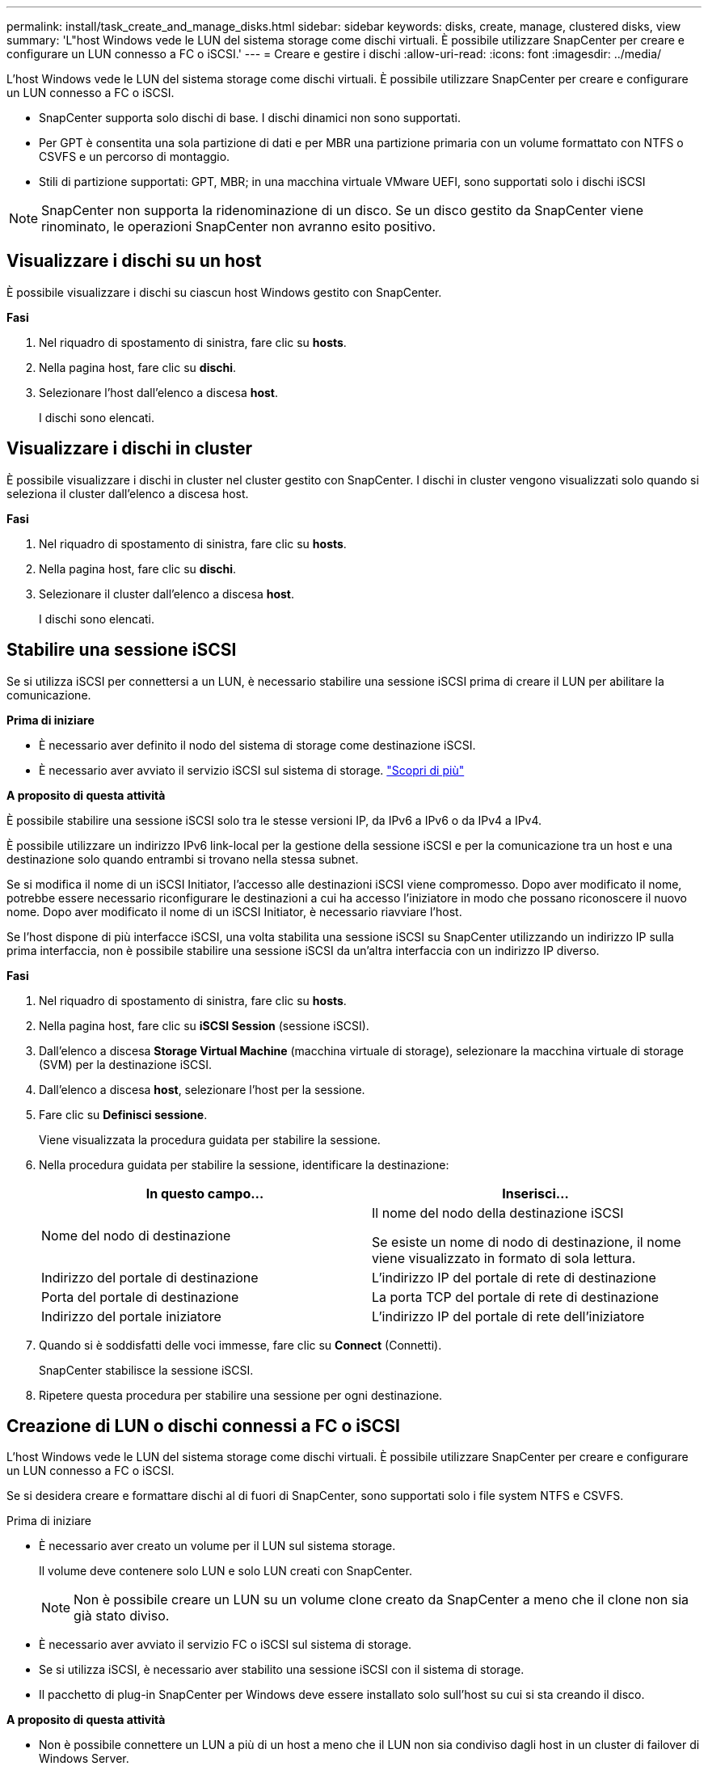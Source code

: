 ---
permalink: install/task_create_and_manage_disks.html 
sidebar: sidebar 
keywords: disks, create, manage, clustered disks, view 
summary: 'L"host Windows vede le LUN del sistema storage come dischi virtuali. È possibile utilizzare SnapCenter per creare e configurare un LUN connesso a FC o iSCSI.' 
---
= Creare e gestire i dischi
:allow-uri-read: 
:icons: font
:imagesdir: ../media/


[role="lead"]
L'host Windows vede le LUN del sistema storage come dischi virtuali. È possibile utilizzare SnapCenter per creare e configurare un LUN connesso a FC o iSCSI.

* SnapCenter supporta solo dischi di base. I dischi dinamici non sono supportati.
* Per GPT è consentita una sola partizione di dati e per MBR una partizione primaria con un volume formattato con NTFS o CSVFS e un percorso di montaggio.
* Stili di partizione supportati: GPT, MBR; in una macchina virtuale VMware UEFI, sono supportati solo i dischi iSCSI



NOTE: SnapCenter non supporta la ridenominazione di un disco. Se un disco gestito da SnapCenter viene rinominato, le operazioni SnapCenter non avranno esito positivo.



== Visualizzare i dischi su un host

È possibile visualizzare i dischi su ciascun host Windows gestito con SnapCenter.

*Fasi*

. Nel riquadro di spostamento di sinistra, fare clic su *hosts*.
. Nella pagina host, fare clic su *dischi*.
. Selezionare l'host dall'elenco a discesa *host*.
+
I dischi sono elencati.





== Visualizzare i dischi in cluster

È possibile visualizzare i dischi in cluster nel cluster gestito con SnapCenter. I dischi in cluster vengono visualizzati solo quando si seleziona il cluster dall'elenco a discesa host.

*Fasi*

. Nel riquadro di spostamento di sinistra, fare clic su *hosts*.
. Nella pagina host, fare clic su *dischi*.
. Selezionare il cluster dall'elenco a discesa *host*.
+
I dischi sono elencati.





== Stabilire una sessione iSCSI

Se si utilizza iSCSI per connettersi a un LUN, è necessario stabilire una sessione iSCSI prima di creare il LUN per abilitare la comunicazione.

*Prima di iniziare*

* È necessario aver definito il nodo del sistema di storage come destinazione iSCSI.
* È necessario aver avviato il servizio iSCSI sul sistema di storage. http://docs.netapp.com/ontap-9/topic/com.netapp.doc.dot-cm-sanag/home.html["Scopri di più"^]


*A proposito di questa attività*

È possibile stabilire una sessione iSCSI solo tra le stesse versioni IP, da IPv6 a IPv6 o da IPv4 a IPv4.

È possibile utilizzare un indirizzo IPv6 link-local per la gestione della sessione iSCSI e per la comunicazione tra un host e una destinazione solo quando entrambi si trovano nella stessa subnet.

Se si modifica il nome di un iSCSI Initiator, l'accesso alle destinazioni iSCSI viene compromesso. Dopo aver modificato il nome, potrebbe essere necessario riconfigurare le destinazioni a cui ha accesso l'iniziatore in modo che possano riconoscere il nuovo nome. Dopo aver modificato il nome di un iSCSI Initiator, è necessario riavviare l'host.

Se l'host dispone di più interfacce iSCSI, una volta stabilita una sessione iSCSI su SnapCenter utilizzando un indirizzo IP sulla prima interfaccia, non è possibile stabilire una sessione iSCSI da un'altra interfaccia con un indirizzo IP diverso.

*Fasi*

. Nel riquadro di spostamento di sinistra, fare clic su *hosts*.
. Nella pagina host, fare clic su *iSCSI Session* (sessione iSCSI).
. Dall'elenco a discesa *Storage Virtual Machine* (macchina virtuale di storage), selezionare la macchina virtuale di storage (SVM) per la destinazione iSCSI.
. Dall'elenco a discesa *host*, selezionare l'host per la sessione.
. Fare clic su *Definisci sessione*.
+
Viene visualizzata la procedura guidata per stabilire la sessione.

. Nella procedura guidata per stabilire la sessione, identificare la destinazione:
+
|===
| In questo campo... | Inserisci... 


 a| 
Nome del nodo di destinazione
 a| 
Il nome del nodo della destinazione iSCSI

Se esiste un nome di nodo di destinazione, il nome viene visualizzato in formato di sola lettura.



 a| 
Indirizzo del portale di destinazione
 a| 
L'indirizzo IP del portale di rete di destinazione



 a| 
Porta del portale di destinazione
 a| 
La porta TCP del portale di rete di destinazione



 a| 
Indirizzo del portale iniziatore
 a| 
L'indirizzo IP del portale di rete dell'iniziatore

|===
. Quando si è soddisfatti delle voci immesse, fare clic su *Connect* (Connetti).
+
SnapCenter stabilisce la sessione iSCSI.

. Ripetere questa procedura per stabilire una sessione per ogni destinazione.




== Creazione di LUN o dischi connessi a FC o iSCSI

L'host Windows vede le LUN del sistema storage come dischi virtuali. È possibile utilizzare SnapCenter per creare e configurare un LUN connesso a FC o iSCSI.

Se si desidera creare e formattare dischi al di fuori di SnapCenter, sono supportati solo i file system NTFS e CSVFS.

.Prima di iniziare
* È necessario aver creato un volume per il LUN sul sistema storage.
+
Il volume deve contenere solo LUN e solo LUN creati con SnapCenter.

+

NOTE: Non è possibile creare un LUN su un volume clone creato da SnapCenter a meno che il clone non sia già stato diviso.

* È necessario aver avviato il servizio FC o iSCSI sul sistema di storage.
* Se si utilizza iSCSI, è necessario aver stabilito una sessione iSCSI con il sistema di storage.
* Il pacchetto di plug-in SnapCenter per Windows deve essere installato solo sull'host su cui si sta creando il disco.


*A proposito di questa attività*

* Non è possibile connettere un LUN a più di un host a meno che il LUN non sia condiviso dagli host in un cluster di failover di Windows Server.
* Se un LUN viene condiviso dagli host in un cluster di failover di Windows Server che utilizza CSV (Cluster Shared Volumes), è necessario creare il disco sull'host proprietario del gruppo di cluster.


*Fasi*

. Nel riquadro di spostamento di sinistra, fare clic su *hosts*.
. Nella pagina host, fare clic su *dischi*.
. Selezionare l'host dall'elenco a discesa *host*.
. Fare clic su *nuovo*.
+
Viene visualizzata la procedura guidata Create Disk (Crea disco).

. Nella pagina LUN Name (Nome LUN), identificare il LUN:
+
|===
| In questo campo... | Eseguire questa operazione... 


 a| 
Sistema storage
 a| 
Selezionare la SVM per il LUN.



 a| 
Percorso LUN
 a| 
Fare clic su *Browse* (Sfoglia) per selezionare il percorso completo della cartella contenente il LUN.



 a| 
Nome del LUN
 a| 
Immettere il nome del LUN.



 a| 
Dimensione del cluster
 a| 
Selezionare la dimensione di allocazione del blocco LUN per il cluster.

Le dimensioni del cluster dipendono dal sistema operativo e dalle applicazioni.



 a| 
Etichetta LUN
 a| 
Se si desidera, inserire un testo descrittivo per il LUN.

|===
. Nella pagina Disk Type (tipo di disco), selezionare il tipo di disco:
+
|===
| Selezionare... | Se... 


 a| 
Disco dedicato
 a| 
È possibile accedere al LUN solo da un host.

Ignorare il campo *Gruppo di risorse*.



 a| 
Disco condiviso
 a| 
Il LUN è condiviso dagli host in un cluster di failover di Windows Server.

Inserire il nome del gruppo di risorse del cluster nel campo *Gruppo di risorse*. È necessario creare il disco su un solo host nel cluster di failover.



 a| 
Volume condiviso del cluster (CSV)
 a| 
Il LUN è condiviso dagli host di un cluster di failover di Windows Server che utilizza CSV.

Inserire il nome del gruppo di risorse del cluster nel campo *Gruppo di risorse*. Assicurarsi che l'host su cui si sta creando il disco sia il proprietario del gruppo di cluster.

|===
. Nella pagina Drive Properties, specificare le proprietà del disco:
+
|===
| Proprietà | Descrizione 


 a| 
Assegnazione automatica del punto di montaggio
 a| 
SnapCenter assegna automaticamente un punto di montaggio del volume in base al disco di sistema.

Ad esempio, se il disco di sistema è C:, l'assegnazione automatica crea un punto di montaggio del volume sotto l'unità C:. L'assegnazione automatica non è supportata per i dischi condivisi.



 a| 
Assegnare la lettera dell'unità
 a| 
Montare il disco sull'unità selezionata nell'elenco a discesa adiacente.



 a| 
Utilizzare il punto di montaggio del volume
 a| 
Montare il disco sul percorso specificato nel campo adiacente.

La directory principale del punto di montaggio del volume deve essere di proprietà dell'host su cui si sta creando il disco.



 a| 
Non assegnare la lettera del disco o il punto di montaggio del volume
 a| 
Scegliere questa opzione se si preferisce montare il disco manualmente in Windows.



 a| 
Dimensione del LUN
 a| 
Specificare la dimensione del LUN; almeno 150 MB.

Selezionare MB, GB o TB nell'elenco a discesa adiacente.



 a| 
Utilizzare il thin provisioning per il volume che ospita questo LUN
 a| 
Eseguire il thin provisioning del LUN.

Il thin provisioning alloca solo lo spazio di storage necessario alla volta, consentendo al LUN di crescere in modo efficiente fino alla massima capacità disponibile.

Assicurarsi che sul volume sia disponibile spazio sufficiente per ospitare tutto lo storage LUN che si ritiene necessario.



 a| 
Scegliere il tipo di partizione
 a| 
Selezionare la partizione GPT per una tabella di partizione GUID o la partizione MBR per un record di avvio principale.

Le partizioni MBR potrebbero causare problemi di disallineamento nei cluster di failover di Windows Server.


NOTE: I dischi di partizione UEFI (Unified Extensible firmware Interface) non sono supportati.

|===
. Nella pagina Map LUN (LUN mappa), selezionare iSCSI o FC Initiator (iniziatore iSCSI o FC) sull'host:
+
|===
| In questo campo... | Eseguire questa operazione... 


 a| 
Host
 a| 
Fare doppio clic sul nome del gruppo di cluster per visualizzare un elenco a discesa che mostra gli host che appartengono al cluster, quindi selezionare l'host per l'iniziatore.

Questo campo viene visualizzato solo se il LUN è condiviso dagli host in un cluster di failover di Windows Server.



 a| 
Scegliere l'iniziatore host
 a| 
Selezionare *Fibre Channel* o *iSCSI*, quindi selezionare l'iniziatore sull'host.

È possibile selezionare più iniziatori FC se si utilizza FC con multipath i/o (MPIO).

|===
. Nella pagina Group Type (tipo gruppo), specificare se si desidera mappare un igroup esistente al LUN o creare un nuovo igroup:
+
|===
| Selezionare... | Se... 


 a| 
Creare un nuovo igroup per gli iniziatori selezionati
 a| 
Si desidera creare un nuovo igroup per gli iniziatori selezionati.



 a| 
Scegliere un igroup esistente o specificare un nuovo igroup per gli iniziatori selezionati
 a| 
Si desidera specificare un igroup esistente per gli iniziatori selezionati o creare un nuovo igroup con il nome specificato.

Digitare il nome dell'igroup nel campo *igroup name*. Digitare le prime lettere del nome igroup esistente per completare automaticamente il campo.

|===
. Nella pagina Summary (Riepilogo), rivedere le selezioni e fare clic su *Finish* (fine).
+
SnapCenter crea il LUN e lo connette all'unità o al percorso del disco specificato sull'host.





== Ridimensionare un disco

È possibile aumentare o ridurre le dimensioni di un disco in base alle esigenze del sistema di storage.

*A proposito di questa attività*

* Per i LUN con thin provisioning, la dimensione della geometria del lun ONTAP viene visualizzata come dimensione massima.
* Per i LUN con thick provisioning, la dimensione espandibile (dimensione disponibile nel volume) viene visualizzata come dimensione massima.
* Le LUN con partizioni di tipo MBR hanno una dimensione massima di 2 TB.
* Le LUN con partizioni di tipo GPT hanno un limite di dimensioni del sistema storage di 16 TB.
* È consigliabile creare un'istantanea prima di ridimensionare un LUN.
* Per ripristinare una LUN da una Snapshot creata prima del ridimensionamento della LUN, SnapCenter ridimensiona automaticamente il LUN alla dimensione della Snapshot.
+
Dopo l'operazione di ripristino, i dati aggiunti al LUN dopo il ridimensionamento devono essere ripristinati da una Snapshot creata dopo il ridimensionamento.



*Fasi*

. Nel riquadro di spostamento di sinistra, fare clic su *hosts*.
. Nella pagina host, fare clic su *dischi*.
. Selezionare l'host dall'elenco a discesa host.
+
I dischi sono elencati.

. Selezionare il disco che si desidera ridimensionare, quindi fare clic su *Ridimensiona*.
. Nella finestra di dialogo Ridimensiona disco, utilizzare lo strumento a scorrimento per specificare le nuove dimensioni del disco oppure inserire le nuove dimensioni nel campo dimensione.
+

NOTE: Se si inserisce la dimensione manualmente, è necessario fare clic all'esterno del campo dimensione prima che il pulsante Riduci o Espandi sia attivato correttamente. Inoltre, è necessario fare clic su MB, GB o TB per specificare l'unità di misura.

. Quando si è soddisfatti delle voci immesse, fare clic su *Riduci* o *Espandi*, a seconda dei casi.
+
SnapCenter ridimensiona il disco.





== Collegare un disco

È possibile utilizzare la procedura guidata Connect Disk per connettere un LUN esistente a un host o per riconnettere un LUN disconnesso.

.Prima di iniziare
* È necessario aver avviato il servizio FC o iSCSI sul sistema di storage.
* Se si utilizza iSCSI, è necessario aver stabilito una sessione iSCSI con il sistema di storage.
* Non è possibile connettere un LUN a più di un host a meno che il LUN non sia condiviso dagli host in un cluster di failover di Windows Server.
* Se il LUN è condiviso da host in un cluster di failover di Windows Server che utilizza CSV (Cluster Shared Volumes), è necessario collegare il disco all'host proprietario del gruppo di cluster.
* Il plug-in per Windows deve essere installato solo sull'host su cui si sta collegando il disco.


*Fasi*

. Nel riquadro di spostamento di sinistra, fare clic su *hosts*.
. Nella pagina host, fare clic su *dischi*.
. Selezionare l'host dall'elenco a discesa *host*.
. Fare clic su *Connect* (Connetti).
+
Viene visualizzata la procedura guidata Connect Disk.

. Nella pagina LUN Name (Nome LUN), identificare il LUN a cui connettersi:
+
|===
| In questo campo... | Eseguire questa operazione... 


 a| 
Sistema storage
 a| 
Selezionare la SVM per il LUN.



 a| 
Percorso LUN
 a| 
Fare clic su *Browse* (Sfoglia) per selezionare il percorso completo del volume contenente il LUN.



 a| 
Nome del LUN
 a| 
Immettere il nome del LUN.



 a| 
Dimensione del cluster
 a| 
Selezionare la dimensione di allocazione del blocco LUN per il cluster.

Le dimensioni del cluster dipendono dal sistema operativo e dalle applicazioni.



 a| 
Etichetta LUN
 a| 
Se si desidera, inserire un testo descrittivo per il LUN.

|===
. Nella pagina Disk Type (tipo di disco), selezionare il tipo di disco:
+
|===
| Selezionare... | Se... 


 a| 
Disco dedicato
 a| 
È possibile accedere al LUN solo da un host.



 a| 
Disco condiviso
 a| 
Il LUN è condiviso dagli host in un cluster di failover di Windows Server.

È necessario connettere il disco a un solo host nel cluster di failover.



 a| 
Volume condiviso del cluster (CSV)
 a| 
Il LUN è condiviso dagli host di un cluster di failover di Windows Server che utilizza CSV.

Assicurarsi che l'host su cui ci si connette al disco sia il proprietario del gruppo di cluster.

|===
. Nella pagina Drive Properties, specificare le proprietà del disco:
+
|===
| Proprietà | Descrizione 


 a| 
Assegnazione automatica
 a| 
Consentire a SnapCenter di assegnare automaticamente un punto di montaggio del volume in base al disco di sistema.

Ad esempio, se il disco di sistema è C:, la proprietà di assegnazione automatica crea un punto di montaggio del volume sotto l'unità C:. La proprietà di assegnazione automatica non è supportata per i dischi condivisi.



 a| 
Assegnare la lettera dell'unità
 a| 
Montare il disco sull'unità selezionata nell'elenco a discesa adiacente.



 a| 
Utilizzare il punto di montaggio del volume
 a| 
Montare il disco sul percorso specificato nel campo adiacente.

La directory principale del punto di montaggio del volume deve essere di proprietà dell'host su cui si sta creando il disco.



 a| 
Non assegnare la lettera del disco o il punto di montaggio del volume
 a| 
Scegliere questa opzione se si preferisce montare il disco manualmente in Windows.

|===
. Nella pagina Map LUN (LUN mappa), selezionare iSCSI o FC Initiator (iniziatore iSCSI o FC) sull'host:
+
|===
| In questo campo... | Eseguire questa operazione... 


 a| 
Host
 a| 
Fare doppio clic sul nome del gruppo di cluster per visualizzare un elenco a discesa che mostra gli host che appartengono al cluster, quindi selezionare l'host per l'iniziatore.

Questo campo viene visualizzato solo se il LUN è condiviso dagli host in un cluster di failover di Windows Server.



 a| 
Scegliere l'iniziatore host
 a| 
Selezionare *Fibre Channel* o *iSCSI*, quindi selezionare l'iniziatore sull'host.

È possibile selezionare più iniziatori FC se si utilizza FC con MPIO.

|===
. Nella pagina Group Type (tipo di gruppo), specificare se si desidera mappare un igroup esistente al LUN o creare un nuovo igroup:
+
|===
| Selezionare... | Se... 


 a| 
Creare un nuovo igroup per gli iniziatori selezionati
 a| 
Si desidera creare un nuovo igroup per gli iniziatori selezionati.



 a| 
Scegliere un igroup esistente o specificare un nuovo igroup per gli iniziatori selezionati
 a| 
Si desidera specificare un igroup esistente per gli iniziatori selezionati o creare un nuovo igroup con il nome specificato.

Digitare il nome dell'igroup nel campo *igroup name*. Digitare le prime lettere del nome igroup esistente per completare automaticamente il campo.

|===
. Nella pagina Summary (Riepilogo), rivedere le selezioni e fare clic su *Finish* (fine).
+
SnapCenter connette il LUN all'unità o al percorso del disco specificato sull'host.





== Scollegare un disco

È possibile disconnettere un LUN da un host senza influire sul contenuto del LUN, con un'eccezione: Se si disconnette un clone prima che sia stato separato, il contenuto del clone viene perso.

.Prima di iniziare
* Assicurarsi che il LUN non sia in uso da nessuna applicazione.
* Assicurarsi che il LUN non venga monitorato con il software di monitoraggio.
* Se il LUN è condiviso, assicurarsi di rimuovere le dipendenze delle risorse del cluster dal LUN e verificare che tutti i nodi del cluster siano accesi, funzionino correttamente e disponibili per SnapCenter.


*A proposito di questa attività*

Se si disconnette un LUN in un volume FlexClone creato da SnapCenter e non sono connessi altri LUN sul volume, SnapCenter elimina il volume. Prima di disconnettere il LUN, SnapCenter visualizza un messaggio che avvisa che il volume FlexClone potrebbe essere stato eliminato.

Per evitare l'eliminazione automatica del volume FlexClone, rinominare il volume prima di disconnettere l'ultimo LUN. Quando si rinomina il volume, assicurarsi di modificare più caratteri rispetto all'ultimo carattere del nome.

*Fasi*

. Nel riquadro di spostamento di sinistra, fare clic su *hosts*.
. Nella pagina host, fare clic su *dischi*.
. Selezionare l'host dall'elenco a discesa *host*.
+
I dischi sono elencati.

. Selezionare il disco che si desidera disconnettere, quindi fare clic su *Disconnetti*.
. Nella finestra di dialogo Disconnetti disco, fare clic su *OK*.
+
SnapCenter disconnette il disco.





== Eliminare un disco

È possibile eliminare un disco quando non è più necessario. Una volta eliminato un disco, non è possibile annullarlo.

*Fasi*

. Nel riquadro di spostamento di sinistra, fare clic su *hosts*.
. Nella pagina host, fare clic su *dischi*.
. Selezionare l'host dall'elenco a discesa *host*.
+
I dischi sono elencati.

. Selezionare il disco che si desidera eliminare, quindi fare clic su *Delete* (Elimina).
. Nella finestra di dialogo Delete Disk (Elimina disco), fare clic su *OK*.
+
SnapCenter elimina il disco.


